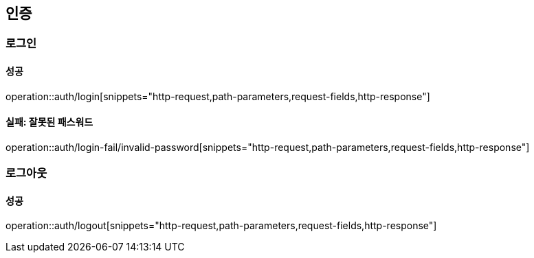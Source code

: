 == 인증

=== 로그인

==== 성공

operation::auth/login[snippets="http-request,path-parameters,request-fields,http-response"]

==== 실패: 잘못된 패스워드

operation::auth/login-fail/invalid-password[snippets="http-request,path-parameters,request-fields,http-response"]

=== 로그아웃

==== 성공

operation::auth/logout[snippets="http-request,path-parameters,request-fields,http-response"]
